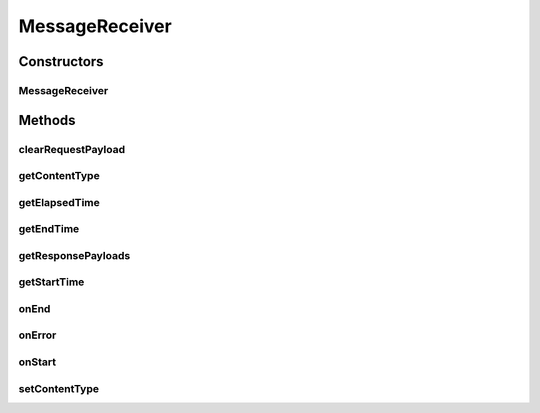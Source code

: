 .. java:import:: java.io IOException

.. java:import:: java.net MalformedURLException

.. java:import:: java.util Date

.. java:import:: java.util Iterator

.. java:import:: javax.xml.soap AttachmentPart

.. java:import:: javax.xml.soap SOAPException

.. java:import:: hk.hku.cecid.corvus.util FileLogger

.. java:import:: hk.hku.cecid.corvus.ws.data Data

.. java:import:: hk.hku.cecid.corvus.ws.data Payload

MessageReceiver
===============

.. java:package:: hk.hku.cecid.corvus.ws
   :noindex:

.. java:type:: public class MessageReceiver extends SOAPSender

   The \ ``MessageReceiver``\  is the abstract class which is used to send SOAP messsage request to B2B Collector series product.

   :author: Jumbo Cheung

Constructors
------------
MessageReceiver
^^^^^^^^^^^^^^^

.. java:constructor:: public MessageReceiver(FileLogger l, Data m)
   :outertype: MessageReceiver

   Explicit Constructor.

   :param l: The logger used for log message and exception.
   :param m: The message properties including how many message need to be sent and some performance parameter.

Methods
-------
clearRequestPayload
^^^^^^^^^^^^^^^^^^^

.. java:method:: public boolean clearRequestPayload() throws SOAPException
   :outertype: MessageReceiver

   Clear all payload in the request.

getContentType
^^^^^^^^^^^^^^

.. java:method:: public String getContentType()
   :outertype: MessageReceiver

   Return the content type of the message.

   :return: The content type of message to bes sent.

getElapsedTime
^^^^^^^^^^^^^^

.. java:method:: public long getElapsedTime()
   :outertype: MessageReceiver

   Get how long it tasks for the sender to do it's tasks.

   :return: The times for the task from start to end in milleseconds.

getEndTime
^^^^^^^^^^

.. java:method:: public long getEndTime()
   :outertype: MessageReceiver

   :return: Return the end time of the sender process.

getResponsePayloads
^^^^^^^^^^^^^^^^^^^

.. java:method:: public Payload[] getResponsePayloads() throws SOAPException, IOException
   :outertype: MessageReceiver

   Get the payload from the SOAP response. This should be called during \ :java:ref:`onResponse()`\ .

   :throws SOAPException: When unable to extract the payload in the SOAP Response.
   :throws IOException: When unable to open the input stream for the payload.
   :return: A set of payload in SOAP message.

getStartTime
^^^^^^^^^^^^

.. java:method:: public long getStartTime()
   :outertype: MessageReceiver

   :return: Return the start time of the sending process.

onEnd
^^^^^

.. java:method:: public void onEnd()
   :outertype: MessageReceiver

   [@EVENT] This method is invoked when the sending execution is ended.

onError
^^^^^^^

.. java:method:: public void onError(Throwable t)
   :outertype: MessageReceiver

   [@EVENT] Log all known exceptions and stack trace.

   :param t: The exception encountered.

onStart
^^^^^^^

.. java:method:: public void onStart()
   :outertype: MessageReceiver

   [@EVENT] This method is invoked when the sender begins to execute the run method.

setContentType
^^^^^^^^^^^^^^

.. java:method:: public void setContentType(String contentType)
   :outertype: MessageReceiver

   Set the content type of the message to be sent.

   :param contentType: The content type of message to be sent.

